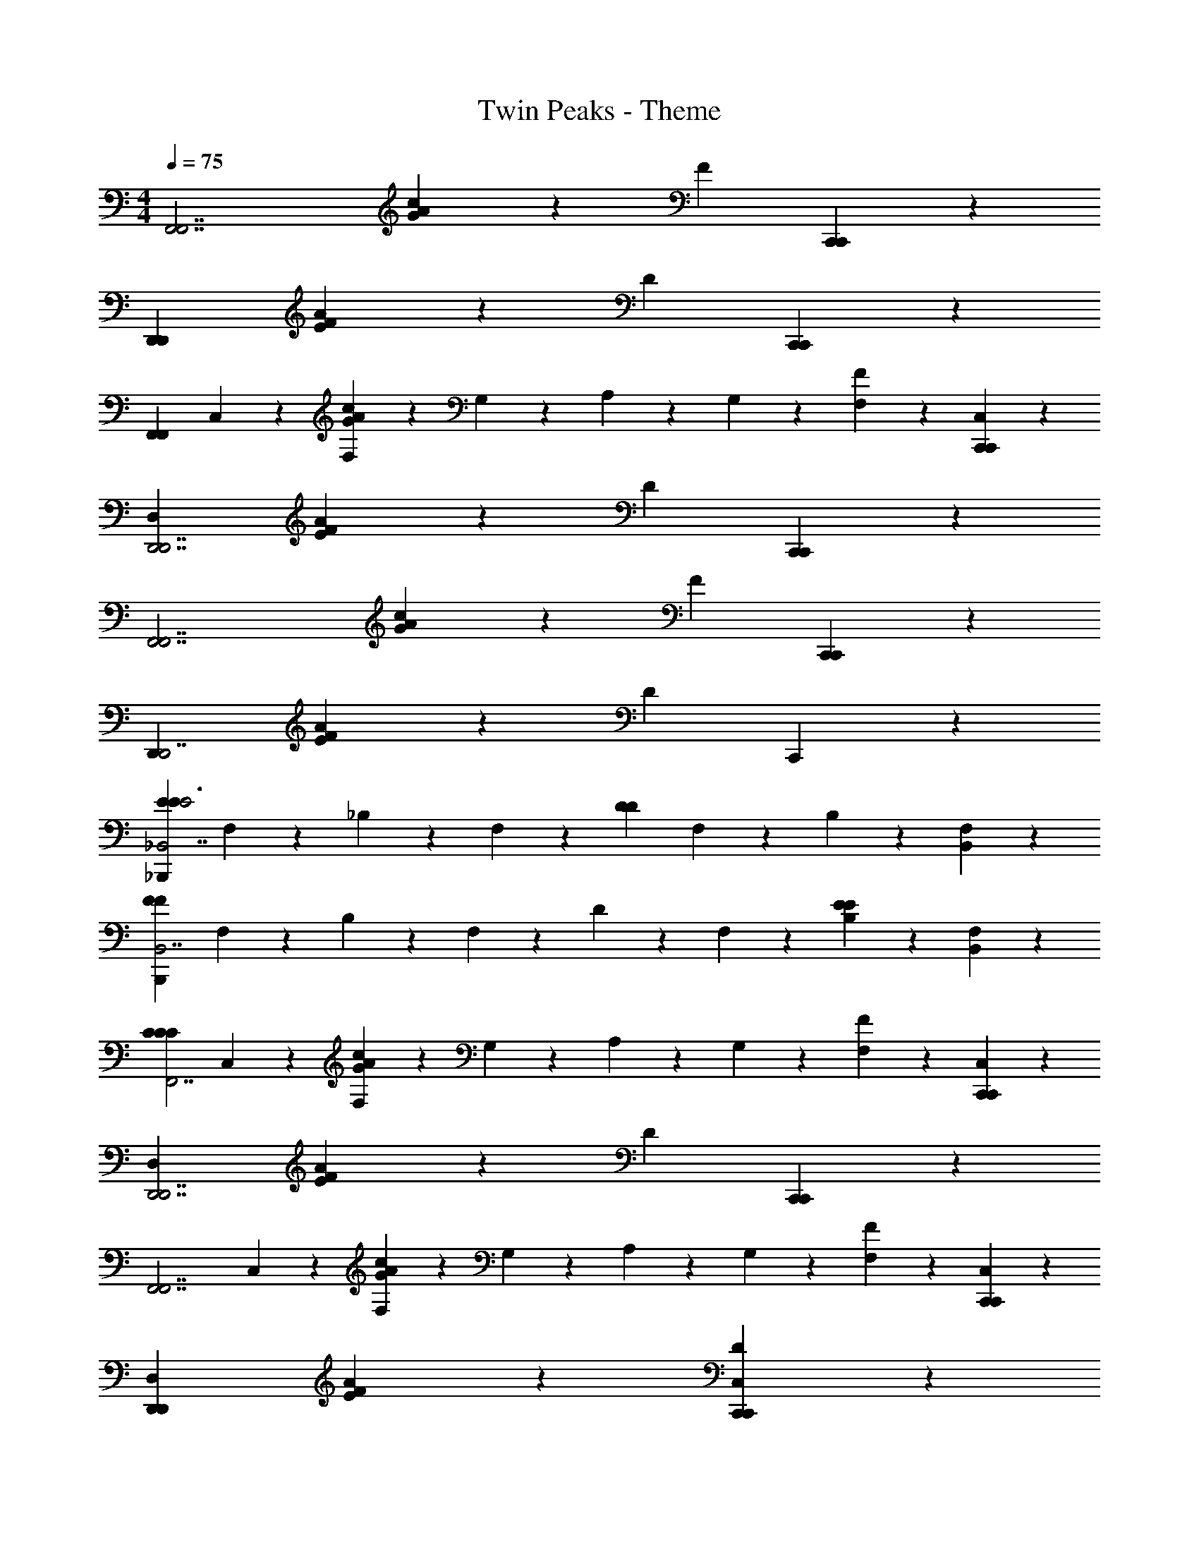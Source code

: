X: 1
T: Twin Peaks - Theme
Z: ABC Generated by Starbound Composer
L: 1/4
M: 4/4
Q: 1/4=75
K: C
[zF,,7/F,,7/] [G8/5A8/5c8/5] z2/5 [z/F4/5] [C,,2/5C,,2/5] z/10 
[zD,,14/5D,,14/5] [F8/5A8/5E8/5] z2/5 [z/D4/5] [C,,2/5C,,2/5] z/10 
[z/F,,14/5F,,14/5] C,2/5 z/10 [F,2/5c8/5A8/5G8/5] z/10 G,2/5 z/10 A,2/5 z/10 G,2/5 z/10 [F,2/5F4/5] z/10 [C,2/5C,,2/5C,,2/5] z/10 
[zD,16/5D,,7/D,,7/] [E8/5A8/5F8/5] z2/5 [z/D4/5] [C,,2/5C,,2/5] z/10 
[zF,,7/F,,7/] [c8/5A8/5G8/5] z2/5 [z/F4/5] [C,,2/5C,,2/5] z/10 
[zD,,16/5D,,7/] [F8/5A8/5E8/5] z2/5 [z/D4/5] C,,2/5 z/10 
[z/E8/5E8/5E3_B,,,16/5_B,,7/] F,2/5 z/10 _B,2/5 z/10 F,2/5 z/10 [z/D8/5D8/5] F,2/5 z/10 B,2/5 z/10 [F,2/5B,,2/5] z/10 
[z/F12/5F12/5B,,,16/5B,,7/] F,2/5 z/10 B,2/5 z/10 F,2/5 z/10 D2/5 z/10 F,2/5 z/10 [B,2/5E4/5E4/5] z/10 [F,2/5B,,2/5] z/10 
[z/C16/5F,,7/C24/5C24/5] C,2/5 z/10 [F,2/5G8/5A8/5c8/5] z/10 G,2/5 z/10 A,2/5 z/10 G,2/5 z/10 [F,2/5F4/5] z/10 [C,2/5C,,2/5C,,2/5] z/10 
[zD,16/5D,,7/D,,7/] [E8/5A8/5F8/5] z2/5 [z/D4/5] [C,,2/5C,,2/5] z/10 
[z/F,,7/F,,7/] C,2/5 z/10 [F,2/5G8/5A8/5c8/5] z/10 G,2/5 z/10 A,2/5 z/10 G,2/5 z/10 [F,2/5F4/5] z/10 [C,2/5C,,2/5C,,2/5] z/10 
[zD,12/5D,,12/5D,,12/5] [F8/5A8/5E8/5] z2/5 [D4/5C,4/5C,,4/5C,,4/5] z/5 
[z/E8/5E8/5E3B,,,16/5B,,7/] F,2/5 z/10 B,2/5 z/10 F,2/5 z/10 [z/D8/5D8/5] F,2/5 z/10 B,2/5 z/10 [F,2/5B,,2/5] z/10 
[z/G12/5G12/5B,,,12/5B,,12/5] F,2/5 z/10 B,2/5 z/10 F,2/5 z/10 D2/5 z/10 F,2/5 z/10 [B,2/5D4/5D4/5B,,,4/5B,,4/5] z/10 F,2/5 z/10 
[z/C16/5F,,7/C24/5C24/5] C,2/5 z/10 [F,2/5c8/5A8/5G8/5] z/10 G,2/5 z/10 A,2/5 z/10 G,2/5 z/10 [F,2/5F4/5] z/10 [C,2/5C,,2/5C,,2/5] z/10 
[zD,16/5D,,7/D,,7/] [F8/5A8/5E8/5] z2/5 [z/D4/5] [C,,2/5C,,2/5] z/10 
[z/F,,7/F,,7/] C,2/5 z/10 [F,2/5c8/5A8/5G8/5] z/10 G,2/5 z/10 A,2/5 z/10 G,2/5 z/10 [F,2/5F4/5] z/10 [C,2/5C,,2/5C,,2/5] z/10 
[zD,12/5D,,12/5] [E8/5A8/5F8/5] z2/5 [D4/5C,4/5C,,4/5] z/5 
[B,2/5F,2/5C2/5C6/5B,6/5F,6/5C6/5B,6/5F,6/5C6/5B,6/5F,6/5B,,,8/5B,,8/5] z/10 F,2/5 z/10 B,2/5 z/10 [D2/5D2/5B,3/F,3/D3/F,3/B,3/D3/B,21/10F,21/10B,21/10F,21/10] z/10 [zD8/5D8/5F,,8/5] [F,4/5F,4/5] z/5 
[F,2/5B,2/5C2/5F,6/5B,6/5C6/5F,6/5B,6/5C6/5F,6/5B,6/5C6/5B,,8/5B,,,8/5] z/10 F,2/5 z/10 B,2/5 z/10 [D2/5D2/5D3/B,3/F,3/D3/B,3/F,3/F,21/10B,21/10F,21/10B,21/10] z/10 [zD8/5D8/5F,,8/5] [F,4/5F,4/5] z/5 
[B,2/5F,2/5C2/5F,6/5B,6/5C6/5F,6/5B,6/5C6/5F,6/5B,6/5C6/5B,,,8/5B,,8/5] z/10 F,2/5 z/10 B,2/5 z/10 [D2/5D2/5F,3/B,3/D3/D3/B,3/F,3/F,21/10B,21/10F,21/10B,21/10] z/10 [zD8/5D8/5F,,8/5] [F,4/5F,4/5] z/5 
[B,,8/5B,,,8/5D7/B,7/F,7/F,7/B,7/D7/F,7/B,7/D7/F,7/B,7/D7/] z2/5 F,,4/5 z/5 [z/B,,4/5C,,4/5] [D2/5D2/5D2/5D2/5] z/10 
[C2/5G,2/5D2/5D6/5C6/5G,6/5G,6/5C6/5D6/5D6/5C6/5G,6/5C,8/5C,,8/5] z/10 G,2/5 z/10 C2/5 z/10 [z/G,3/E3/C3/E3/C3/G,3/G,5/C5/E5/G,5/C5/E5/] [zG,,8/5] [G,4/5G,4/5] z/5 
[G,2/5C2/5D2/5G,6/5C6/5D6/5D6/5C6/5G,6/5G,6/5C6/5D6/5C,8/5C,,8/5] z/10 G,2/5 z/10 C2/5 z/10 [z/G,3/C3/E3/G,3/C3/E3/E5/C5/G,5/E5/C5/G,5/] [zG,,8/5] [G,4/5G,4/5] z/5 
[C8/5E8/5E8/5C8/5E8/5C8/5E8/5C8/5C,,36/5C,36/5] z2/5 [D8/5F8/5F8/5D8/5F8/5D8/5F8/5D8/5] z2/5 
[E8/5G8/5G8/5E8/5G8/5E8/5G8/5E8/5] z2/5 [F4/5A4/5A4/5F4/5A4/5F4/5A4/5F4/5] z/5 [G4/5_B4/5B4/5G4/5B4/5G4/5B4/5G4/5] z/5 
[z/c16/5F,,7/F,,7/c24/5c24/5] C,2/5 z/10 [F,2/5c8/5A8/5G8/5] z/10 G,2/5 z/10 A,2/5 z/10 G,2/5 z/10 [F,2/5F4/5] z/10 [C,2/5C,,2/5C,,2/5] z/10 
[zD,16/5D,,7/D,,7/] [E8/5A8/5F8/5] z2/5 [z/D4/5] [C,,2/5C,,2/5] z/10 
[z/F,,7/F,,7/] C,2/5 z/10 [F,2/5G8/5A8/5c8/5] z/10 G,2/5 z/10 A,2/5 z/10 G,2/5 z/10 [F,2/5F4/5] z/10 [C,2/5C,,2/5C,,2/5] z/10 
[zD,16/5D,,7/D,,7/] [F8/5A8/5E8/5] z2/5 [z/D4/5] [C,,2/5C,,2/5] z/10 
[z/c8/5c8/5c3B,,,16/5B,,7/] D2/5 z/10 F2/5 z/10 D2/5 z/10 [z/B8/5B8/5] D2/5 z/10 F2/5 z/10 [D2/5B,,2/5] z/10 
[z/A8/5A8/5B,,,16/5B,,7/] D2/5 z/10 F2/5 z/10 D2/5 z/10 [z/G8/5G8/5G8/5] D2/5 z/10 F2/5 z/10 [D2/5B,,2/5] z/10 
[z/c8/5c8/5c3B,,,16/5B,,7/] D2/5 z/10 F2/5 z/10 D2/5 z/10 [z/B8/5B8/5] D2/5 z/10 F2/5 z/10 [D2/5B,,2/5] z/10 
[z/A8/5A8/5B,,,16/5B,,7/] D2/5 z/10 F2/5 z/10 D2/5 z/10 [D2/5G4/5G4/5] z/10 B,2/5 z/10 [D2/5D4/5D4/5] z/10 [B,2/5B,,2/5] z/10 
[z/C16/5F,,7/C24/5C24/5] C,2/5 z/10 [F,2/5G8/5A8/5c8/5] z/10 G,2/5 z/10 A,2/5 z/10 G,2/5 z/10 [F,2/5F4/5] z/10 [C,2/5C,,2/5C,,2/5] z/10 
[zD,16/5D,,7/D,,7/] [F8/5A8/5E8/5] z2/5 [z/D4/5] [C,,2/5C,,2/5] z/10 
[z/F,,7/F,,7/] C,2/5 z/10 [F,2/5G8/5A8/5c8/5] z/10 G,2/5 z/10 A,2/5 z/10 G,2/5 z/10 [F,2/5F4/5] z/10 [C,2/5C,,2/5C,,2/5] z/10 
[zD,12/5D,,12/5D,,12/5] [F8/5A8/5E8/5] z2/5 [D4/5C,4/5C,,4/5] z/5 
[z/c8/5c8/5c13/5B,,,16/5B,,7/] D2/5 z/10 F2/5 z/10 D2/5 z/10 [z/B8/5B8/5] D2/5 z/10 F2/5 z/10 [D2/5B,,2/5] z/10 
[z/A8/5A8/5B,,,16/5B,,7/] D2/5 z/10 F2/5 z/10 D2/5 z/10 [z/G8/5G8/5G8/5] D2/5 z/10 F2/5 z/10 [D2/5B,,2/5] z/10 
[z/c8/5c8/5c13/5B,,,16/5B,,7/] D2/5 z/10 F2/5 z/10 D2/5 z/10 [z/B8/5B8/5] D2/5 z/10 F2/5 z/10 [D2/5B,,2/5] z/10 
[z/A8/5A8/5B,,12/5B,,,12/5] D2/5 z/10 F2/5 z/10 D2/5 z/10 [F2/5G4/5G4/5] z/10 D2/5 z/10 [D2/5B4/5B4/5B,,4/5B,,,4/5] z/10 B,2/5 z/10 
[z/c16/5F,,7/F,,7/c24/5c6] C,2/5 z/10 [F,2/5G8/5A8/5c8/5] z/10 G,2/5 z/10 A,2/5 z/10 G,2/5 z/10 [F,2/5F4/5] z/10 [C,2/5C,,2/5C,,2/5] z/10 
[zD,16/5D,,7/D,,7/] [F8/5A8/5E8/5] z2/5 [z/D4/5] [C,,2/5C,,2/5] z/10 
[z/F,,7/F,,7/] C,2/5 z/10 [F,2/5c8/5A8/5G8/5] z/10 G,2/5 z/10 A,2/5 z/10 G,2/5 z/10 [F,2/5F4/5] z/10 [C,2/5C,,2/5C,,2/5] z/10 
[zD,16/5D,,7/D,,7/] [E8/5A8/5F8/5] z2/5 [z/D4/5] [C,,2/5C,,2/5] z/10 
[z/F,,7/F,,7/] C,2/5 z/10 [F,2/5G8/5A8/5c8/5] z/10 G,2/5 z/10 A,2/5 z/10 G,2/5 z/10 [F,2/5F4/5] z/10 [C,2/5C,,2/5C,,2/5] z/10 
[zD,16/5D,,7/D,,7/] [F8/5A8/5E8/5] z2/5 [z/D4/5] [C,,2/5C,,2/5] z/10 
[z/F,,7/F,,7/] C,2/5 z/10 [F,2/5c8/5A8/5G8/5] z/10 G,2/5 z/10 A,2/5 z/10 G,2/5 z/10 [F,2/5F4/5] z/10 [C,2/5C,,2/5C,,2/5] z/10 
[D,16/5D,,16/5D,,16/5] 
